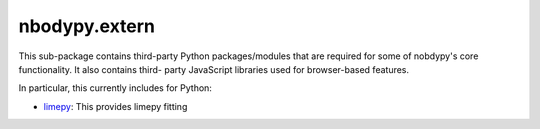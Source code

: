 nbodypy.extern
==============

This sub-package contains third-party Python packages/modules that are
required for some of nobdypy's core functionality.  It also contains third-
party JavaScript libraries used for browser-based features.

In particular, this currently includes for Python:

- limepy_: This provides limepy fitting


.. _limepy: https://github.com/webbjj/limepy/tree/89123bb1185fd500241c6bc68629075df6d1af2b
